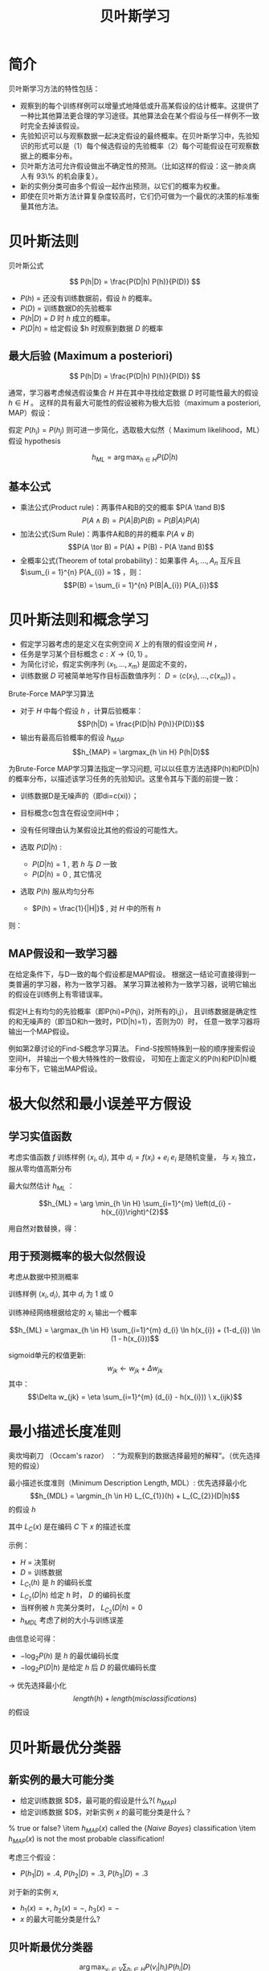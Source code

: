  # +LaTeX_CLASS: article
#+LATEX_HEADER: \usepackage{etex}
#+LATEX_HEADER: \usepackage{amsmath}
 # +LATEX_HEADER: \usepackage[usenames]{color}
#+LATEX_HEADER: \usepackage{pstricks}
#+LATEX_HEADER: \usepackage{pgfplots}
#+LATEX_HEADER: \usepackage{tikz}
#+LATEX_HEADER: \usepackage[europeanresistors,americaninductors]{circuitikz}
#+LATEX_HEADER: \usepackage{colortbl}
#+LATEX_HEADER: \usepackage{yfonts}
#+LATEX_HEADER: \usetikzlibrary{shapes,arrows}
#+LATEX_HEADER: \usetikzlibrary{positioning}
#+LATEX_HEADER: \usetikzlibrary{arrows,shapes}
#+LATEX_HEADER: \usetikzlibrary{intersections}
#+LATEX_HEADER: \usetikzlibrary{calc,patterns,decorations.pathmorphing,decorations.markings}
#+LATEX_HEADER: \usepackage[BoldFont,SlantFont,CJKchecksingle]{xeCJK}
#+LATEX_HEADER: \setCJKmainfont[BoldFont=Evermore Hei]{Evermore Kai}
#+LATEX_HEADER: \setCJKmonofont{Evermore Kai}
 # +LATEX_HEADER: \xeCJKsetup{CJKglue=\hspace{0pt plus .08 \baselineskip }}
#+LATEX_HEADER: \usepackage{pst-node}
#+LATEX_HEADER: \usepackage{pst-plot}
#+LATEX_HEADER: \psset{unit=5mm}

#+startup: beamer
#+LaTeX_CLASS: beamer
# +LaTeX_CLASS_OPTIONS: [bigger]
#+latex_header: \usepackage{beamerarticle}
# +latex_header: \mode<beamer>{\usetheme{JuanLesPins}}
#+latex_header: \mode<beamer>{\usetheme{Frankfurt}}
#+latex_header: \mode<beamer>{\usecolortheme{dove}}
#+latex_header: \mode<article>{\hypersetup{colorlinks=true,pdfborder={0 0 0}}}

#+TITLE:  贝叶斯学习
#+AUTHOR:    
#+EMAIL:
#+DATE:
#+DESCRIPTION:
#+KEYWORDS:
#+LANGUAGE:  en
#+OPTIONS:   H:3 num:t toc:t \n:nil @:t ::t |:t ^:t -:t f:t *:t <:t
#+OPTIONS:   TeX:t LaTeX:t skip:nil d:nil todo:t pri:nil tags:not-in-toc
#+INFOJS_OPT: view:nil toc:nil ltoc:t mouse:underline buttons:0 path:http://orgmode.org/org-info.js
#+EXPORT_SELECT_TAGS: export
#+EXPORT_EXCLUDE_TAGS: noexport
#+LINK_UP:   
#+LINK_HOME: 
#+XSLT:
#+latex_header: \AtBeginSection[]{\begin{frame}<beamer>\frametitle{Topic}\tableofcontents[currentsection]\end{frame}}

#+latex_header:\setbeamercovered{transparent}
#+BEAMER_FRAME_LEVEL: 3
#+COLUMNS: %40ITEM %10BEAMER_env(Env) %9BEAMER_envargs(Env Args) %4BEAMER_col(Col) %10BEAMER_extra(Extra)






* 简介
贝叶斯学习方法的特性包括：
- 观察到的每个训练样例可以增量式地降低或升高某假设的估计概率。这提供了一种比其他算法更合理的学习途径。其他算法会在某个假设与任一样例不一致时完全去掉该假设。
- 先验知识可以与观察数据一起决定假设的最终概率。在贝叶斯学习中，先验知识的形式可以是（1）每个候选假设的先验概率（2）每个可能假设在可观察数据上的概率分布。
- 贝叶斯方法可允许假设做出不确定性的预测。（比如这样的假设：这一肺炎病人有 93\% 的机会康复）。
- 新的实例分类可由多个假设一起作出预测，以它们的概率为权重。
- 即使在贝叶斯方法计算复杂度较高时，它们仍可做为一个最优的决策的标准衡量其他方法。

* 贝叶斯法则

贝叶斯公式

\[ P(h|D) = \frac{P(D|h) P(h)}{P(D)} \]


- $P(h)$ = 还没有训练数据前，假设 $h$ 的概率。
- $P(D)$ = 训练数据D的先验概率
- $P(h|D)$ = $D$ 时 $h$ 成立的概率。
- $P(D|h)$ = 给定假设 $h 时观察到数据 $D$ 的概率

** 最大后验 (Maximum a posteriori)

\[ P(h|D) = \frac{P(D|h) P(h)}{P(D)} \]

通常，学习器考虑候选假设集合 $H$ 并在其中寻找给定数据 $D$ 时可能性最大的假设 $h\in H$ 。
这样的具有最大可能性的假设被称为极大后验（maximum a posteriori, MAP）假设：

\begin{eqnarray}
& h_{MAP} & = \arg \max_{h \in H} P(h|D)\nonumber \\
& & = \arg \max_{h \in H} \frac{P(D|h) P(h)}{P(D)} \nonumber \\
& & = \arg \max_{h \in H}P(D|h) P(h) \nonumber
\end{eqnarray}

假定 $P(h_{i})=P(h_{j})$ 则可进一步简化，选取极大似然（ Maximum likelihood，ML）假设
 hypothesis

$$h_{ML}=\arg \max_{h \in H}P(D|h)$$

** 基本公式

- 乘法公式(Product rule)：两事件A和B的交的概率 $P(A \tand B)$
  $$P(A \land B) = P(A|B) P(B) = P(B|A) P(A)$$
- 加法公式(Sum Rule)：两事件A和B的并的概率 $P(A\lor B)$
  $$P(A \tor B) = P(A) + P(B) - P(A \tand B)$$
- 全概率公式(Theorem of total probability)：如果事件 $A_{1}, \ldots, A_{n}$ 互斥且 $\sum_{i = 1}^{n} P(A_{i}) = 1$ ，则：
  $$P(B) = \sum_{i = 1}^{n} P(B|A_{i}) P(A_{i})$$

* 贝叶斯法则和概念学习


- 假定学习器考虑的是定义在实例空间 $X$ 上的有限的假设空间 $H$ ，
- 任务是学习某个目标概念 $c:X\rightarrow \{0,1\}$ 。
- 为简化讨论，假定实例序列 $\langle x_{1}, \ldots, x_{m}\rangle$ 是固定不变的，
- 训练数据 $D$ 可被简单地写作目标函数值序列： $D = \langle c(x_{1}),\ldots, c(x_{m})\rangle$  。


Brute-Force MAP学习算法
- 对于 $H$ 中每个假设 $h$ ，计算后验概率：
  $$P(h|D) = \frac{P(D|h) P(h)}{P(D)}$$
- 输出有最高后验概率的假设 $h_{MAP}$ 
  $$h_{MAP} = \argmax_{h \in H} P(h|D)$$

为Brute-Force MAP学习算法指定一学习问题, 可以以任意方法选择P(h)和P(D|h)的概率分布，以描述该学习任务的先验知识。这里令其与下面的前提一致：
- 训练数据D是无噪声的（即di=c(xi)）；
- 目标概念c包含在假设空间H中；
- 没有任何理由认为某假设比其他的假设的可能性大。

- 选取 $P(D|h)$ :
    - $P(D|h)=1$ , 若 $h$ 与 $D$ 一致
    - $P(D|h)=0$ , 其它情况
- 选取 $P(h)$ 服从均匀分布
    - $P(h) = \frac{1}{|H|}$ , 对 $H$ 中的所有 $h$

则：

\begin{equation*}
P(h|D) = \left\{ \begin{array}{cl}
  \frac{1}{|VS_{H,D}|} & \mbox{if $h$ is consistent with $D$} \\
\\
  0  & \mbox{otherwise} 
\end{array} \right.
\end{equation*}

[[./image/bayes-vs.png]]


[[./image/vs-map-equivalent.png]]


** MAP假设和一致学习器
在给定条件下，与D一致的每个假设都是MAP假设。
根据这一结论可直接得到一类普遍的学习器，称为一致学习器。
某学习算法被称为一致学习器，说明它输出的假设在训练例上有零错误率。

假定H上有均匀的先验概率（即P(hi)=P(hj)，对所有的i,j），
且训练数据是确定性的和无噪声的（即当D和h一致时，P(D|h)=1），否则为0）时，
任意一致学习器将输出一个MAP假设。

例如第2章讨论的Find-S概念学习算法。
Find-S按照特殊到一般的顺序搜索假设空间H，
并输出一个极大特殊性的一致假设，
可知在上面定义的P(h)和P(D|h)概率分布下，它输出MAP假设。

* 极大似然和最小误差平方假设

** 学习实值函数

[[./image/bayes-linear.png]]


考虑实值函数 $f$
训练样例 $\langle x_{i}, d_{i} \rangle$, 其中
$d_{i} = f(x_{i}) + e_{i}$ 
 $e_{i}$ 是随机变量， 与 $x_{i}$ 独立， 服从零均值高斯分布

最大似然估计 $h_{ML}$ ：

$$h_{ML} = \arg \min_{h \in H} \sum_{i=1}^{m} \left(d_{i} -h(x_{i})\right)^{2}$$




\begin{eqnarray}
h_{ML} &= &\arg \max_{h \in H} p(D|h) \nonumber \\
 &= &\arg \max_{h \in H} \prod_{i=1}^{m} p(d_{i}|h) \nonumber \\
&= &\arg \max_{h \in H} \prod_{i=1}^{m} \frac{1}{\sqrt{2 \pi \sigma^{2}}}
e^{-\frac{1}{2}(\frac{d_{i} - h(x_{i})}{\sigma})^{2}} \nonumber
\end{eqnarray}

用自然对数替换，得：

\begin{eqnarray}
h_{ML}  &= &\arg \max_{h \in H}
\sum_{i=1}^{m} \ln \frac{1}{\sqrt{2 \pi \sigma^{2}}} -
\frac{1}{2}\left(\frac{d_{i} - h(x_{i})}{\sigma}\right)^{2} \nonumber \\
  &= &\arg \max_{h \in H} \sum_{i=1}^{m} -
\frac{1}{2}\left(\frac{d_{i} - h(x_{i})}{\sigma}\right)^{2} \nonumber \\
 &= &\arg \max_{h \in H} \sum_{i=1}^{m} - \left(d_{i} - h(x_{i})\right)^{2}
 \nonumber \\
 &= &\arg \min_{h \in H} \sum_{i=1}^{m} \left(d_{i} - h(x_{i})\right)^{2}  \nonumber
\end{eqnarray}

** 用于预测概率的极大似然假设

考虑从数据中预测概率

训练样例 $\langle x_{i}, d_{i} \rangle$, 其中 $d_{i}$ 为 1 或 0

训练神经网络根据给定的 $x_i$ 输出一个概率

$$h_{ML} = \argmax_{h \in H} \sum_{i=1}^{m} d_{i} \ln h(x_{i}) + (1-d_{i})
\ln (1 - h(x_{i}))$$

sigmoid单元的权值更新:
$$w_{jk} \leftarrow w_{jk} +  \Delta w_{jk}$$
其中：
$$\Delta w_{jk} = \eta \sum_{i=1}^{m} (d_{i} - h(x_{i})) \  x_{ijk}$$

* 最小描述长度准则

奥坎坶剃刀 （Occam's razor） ：“为观察到的数据选择最短的解释”。（优先选择短的假设）

最小描述长度准则（Minimum Description Length, MDL）: 优先选择最小化
$$h_{MDL} = \argmin_{h \in H} L_{C_{1}}(h) + L_{C_{2}}(D|h)$$
的假设 $h$

其中 $L_{C}(x)$ 是在编码 $C$ 下 $x$ 的描述长度


示例：
- $H$ = 决策树
- $D$ = 训练数据
- $L_{C_{1}}(h)$  是 $h$ 的编码长度
- $L_{C_{2}}(D|h)$ 给定 $h$ 时， $D$ 的编码长度
- 当样例被 $h$ 完美分类时， $L_{C_{2}}(D|h)=0$ 
- $h_{MDL}$ 考虑了树的大小与训练误差



\begin{eqnarray}
h_{MAP} &= &\arg \max_{h \in H}P(D|h) P(h) \nonumber \\
&= &\arg \max_{h \in H} \log_{2} P(D|h) + \log_{2} P(h)  \nonumber \\
&= &\arg \min_{h \in H} - \log_{2} P(D|h) - \log_{2} P(h) 
\end{eqnarray}

由信息论可得：
\begin{quote}
针对以概率 $p$ 发生的事件，最优 (最短期望编码长度)编码是 $- \log_{2} p$ 位.
\end{quote}

- $- \log_{2} P(h)$ 是 $h$ 的最优编码长度
- $- \log_{2} P(D|h)$ 是给定 $h$ 后 $D$ 的最优编码长度

$\rightarrow$ 优先选择最小化
$$length(h) + length(misclassifications)$$
的假设

* 贝叶斯最优分类器
** 新实例的最大可能分类

- 给定训练数据 $D$，最可能的假设是什么?( $h_{MAP}$)
- 给定训练数据 $D$，对新实例 $x$ 的最可能分类是什么？
% true or false? \item $h_{MAP}(x)$ called the {\em Naive Bayes} classification
\item $h_{MAP}(x)$ is not the most probable classification!
\ei

考虑三个假设：
- $P(h_{1}|D)=.4, \  P(h_{2}|D)=.3, \  P(h_{3}|D)=.3$ \ei
对于新的实例 $x$, 
- $h_{1}(x)=+, \ h_{2}(x)=-, \ h_{3}(x)=-$ 
-  $x$ 的最大可能分类是什么?


** 贝叶斯最优分类器

$$\arg \max_{v_{j} \in V} \sum_{h_{i} \in H} P(v_{j}|h_{i}) P(h_{i}|D)$$

示例:

\begin{eqnarray}
P(h_{1}|D)=.4, & P(-|h_{1})=0, & P(+|h_{1})=1 \nonumber \\
P(h_{2}|D)=.3, & P(-|h_{2})=1, & P(+|h_{2})=0 \nonumber \\
P(h_{3}|D)=.3, & P(-|h_{3})=1, & P(+|h_{3})=0 \nonumber 
\end{eqnarray}
因此
\begin{eqnarray}
\sum_{h_{i} \in H} P(+|h_{i}) P(h_{i}|D) & = & .4 \nonumber \\
\sum_{h_{i} \in H} P(-|h_{i}) P(h_{i}|D) & = & .6 \nonumber
\end{eqnarray}
与
\begin{eqnarray}
\arg \max_{v_{j} \in V} \sum_{h_{i} \in H} P(v_{j}|h_{i}) P(h_{i}|D) & = & -
\nonumber 
\end{eqnarray}

* GIBBS 算法
虽然贝叶斯最优分类器能从给定训练数据中获得最好的性能，应用此算法的开销可能很大。
原因在于它要计算H中每个假设的后验概率，然后合并每个假设的预测，以分类新实例。
一个替代的、非最优的方法是Gibbs算法，定义如下：
 
  当有一待分类新实例时，Gibbs算法简单地按照当前的后验概率分布，使用一随机抽取的假设。

Gibbs算法:
\be
- 按照 $H$ 上的后验概率分布 $P(h|D)$ ，从 $H$ 中随机选择假设 $h$ 。
- 使用h来预言下一实例x的分类。


令人吃惊的是，可证明在一定条件下Gibbs算法的误分类率的期望值最多为贝叶斯最优分类器的两倍。
更精确地讲，期望值是在随机抽取的目标概念上作出，抽取过程按照学习器假定的先验概率。
在此条件下，Gibbs算法的错误率期望值最差为贝叶斯分类器的两倍。
\[ E[error_{Gibbs}] \leq 2 E[error_{Bayes Optimal}] \]


概念学习问题分析：
- 如果学习器假定 $H$ 上有均匀的先验概率，而且如果目标概念实际上也按该分布抽取
- 那么当前变型空间中随机抽取的假设对下一实例分类的期望误差最多为贝叶斯分类器的两倍。



* 朴素贝叶斯分类器（ Naive Bayes Classifier ）
贝叶斯学习方法中实用性很高的一种为朴素贝叶斯学习器，常被称为朴素贝叶斯分类器（naive Bayes classifier）。在某些领域内其性能可与神经网络和决策树学习相当。

何时使用：
- 中等或大训练集
- 描述实例的属性在给定类别后条件独立

已成功应用于
- 诊断
- 文本分类

** 描述

假定目标函数 $f: X \rightarrow V$, 其中每个实例 $x$ 由属性 $\langle a_{1}, a_{2} \ldots a_{n} \rangle$ 描述.  

 $f(x)$ 的最大可能值为:
\begin{eqnarray}
v_{MAP} &= &\arg \max_{v_{j} \in V} P(v_{j} | a_{1}, a_{2} \ldots a_{n})  \nonumber \\ 
v_{MAP} &= &\arg \max_{v_{j} \in V} \frac{P(a_{1}, a_{2} \ldots a_{n}|v_{j})
P(v_{j})}{P(a_{1}, a_{2} \ldots a_{n})} \nonumber \\ 
&= &\arg \max_{v_{j} \in V} P(a_{1}, a_{2} \ldots a_{n}|v_{j}) P(v_{j}) \nonumber
\end{eqnarray}

Naive Bayes 假定:
\[ P(a_{1}, a_{2} \ldots a_{n}|v_{j}) = \prod_{i} P(a_{i} | v_{j}) \]

可得： 

\[\mbox{\bf Naive Bayes classifier: } v_{NB} = \arg \max_{v_{j} \in V} P(v_{j})\prod_{i} P(a_{i} | v_{j}) \]

** 算法

Naive\_Bayes\_Learn($examples$)
- 对每个目标值 $v_j$
   - $\hat{P}(v_j) \leftarrow$ 估计 $P(v_j)$
   - 对每个属性 $a$ 的 每个可能 取值 $a_i$ 
      - $\hat{P}(a_i|v_j) \leftarrow$ 估计 $P(a_i|v_j)$ 

Classify\_New\_Instance($x$)
$$v_{NB} = \arg \max_{v_{j} \in V} \hat{P}(v_{j}) \prod_{a_i \in x} \hat{P}(a_{i} | v_{j})$$

** 示例

PlayTennis中, 新实例： 

  $$\langle Outlk=sun, Temp=cool, Humid=high, Wind=strong \rangle$$

- 不同目标值的概率可以基于这14个训练样例的频率很容易地估计出：
    - $P(PlayTennis=yes)=9/14=0.64$
    - $P(PlayTennis=no)=5/14=0.36$
- 相似地，可以估计出条件概率，例如对于Wind=Strong有：
    - $P(Wind=strong|PlayTennis=yes)=3/9=0.33$
    - $P(Wind=strong|PlayTennis=no)=3/5=0.60$
- 计算:
    $$v_{NB} = \argmax_{v_{j} \in V} P(v_{j}) \prod_{i} P(a_{i} | v_{j})$$
    \[P(y)\ P(sun|y)\ P(cool|y)\ P(high|y)\ P(strong|y) = .005 \]
    \[P(n)\ P(sun|n)\ P(cool|n)\ P(high|n)\ P(strong|n) = .021 \]
    \[ \rightarrow v_{NB} = n \]




** Naive Bayes: Subtleties
- 通常不满足独立性假定
    $$P(a_{1}, a_{2} \ldots a_{n}|v_{j}) = \prod_{i} P(a_{i} | v_{j})$$
- 但还是会有很好的表现。注意：不需要估计到的后验概率 $\hat{P}(v_j|x)$ 是正确的，只需要：
    $$\arg\max_{v_{j}\in V}\hat{P}(v_{j})\prod_{i}\hat{P}(a_{i}|v_{j})=\arg\max_{v_{j} \in V}  P(v_{j}) P(a_{1} \ldots, a_n | v_{j})$$

- 当目标值为 $v_j$ 的所有训练实例都没有属性值 $a_i$? 时
    $$\hat{P}(a_i|v_j) = 0 \mbox{, and...}$$
    $$\hat{P}(v_{j}) \prod_{i} \hat{P}(a_{i} | v_{j}) = 0$$
    典型的解决方法是对 $\hat{P}(a_{i} | v_{j})$ 进行贝叶斯估计
       $$\hat{P}(a_{i} | v_{j}) \leftarrow \frac{n_{c} + mp}{n + m}$$
    其中：
      -  $n$ 是 $v=v_j$ 的训练样例的数量number of training examples for which 
      -  $n_c$ 是 $v=v_j$ 且 $a=a_i$ 的样例数量
      -  $p$ 是对 $\hat{P}(a_{i} | v_{j})$ 的先验估计
      -  $m$ 是对先验的权重 (等效样本大小)

* 学习分类文本

- 学习将文本按兴趣分类
- 学习将网页按主题分类


目标概念： $Interesting? : Document \rightarrow \{+,-\}$

- 将文档表示为单词向量
  \item one attribute per word position in document
\item Learning: Use training examples to estimate
   \bi
    \item $P(+)$
    \item $P(-)$
    \item $P(doc|+)$
    \item $P(doc|-)$
    \ei

相素贝叶斯条件独立假定

$$P(doc|v_j) = \prod_{i=1}^{length(doc)} P(a_i=w_k | v_j)$$

其中 $P(a_i=w_k| v_j)$ 是给定 $v_j$ 时， 位置 $i$ 的单词是 $w_k$ 的概率。

另一假定: $P(a_i=w_k|v_j) = P(a_m=w_k|v_j), \forall i,m$

** 算法流程
Learn\_naive\_Bayes\_text($Examples, V$)
Examples为一组文本文档以及它们的目标值。
V为所有可能目标值的集合。
此函数作用是学习概率项 $P(w_k|v_j)$ ，
它描述了从类别 $v_j$ 中的一个文档中随机抽取的一个单词为英文单词 $w_k$ 的概率。该函数也学习类别的先验概率 $P(v_j)$。
- 收集Examples中所有的单词、标点符号以及其他记号
    - $Vocabulary \leftarrow$ 在Examples中任意文本文档中出现的所有单词及记号的集合
- 计算所需要的概率项 $P(v_j)$ 和 $P(w_k|v_j)$
    -  对V中每个目标值 $v_j$
       - $docs_{j} \leftarrow$ Examples中目标值为 $v_j$ 的文档子集
       - $P(v_{j}) \leftarrow \frac{|docs_{j}|}{|Examples|}$
       - $Text_{j} \leftarrow$ 将 $docs_j$ 中所有成员连接起来建立的单个文档
       - $n \leftarrow$ 在 $Text_j$ 中不同单词位置的总数(重复单词多次计算)
       - 对 $Vocabulary$ 中每个单词 $w_k$
            - $n_{k} \leftarrow$ 单词 $w_k$ 出现在 $Text_j$ 中的次数
            - $P(w_{k}|v_{j}) \la \frac{n_{k} + 1}{n + |Vocabulary|}$

Classify_naive_Bayes_text($Doc$)
对文档 $Doc$ 返回其估计的目标值。$a_i$ 代表在 $Doc$ 中的第 $i$ 个位置上出现的单词。
  - $positions \leftarrow$ 在 $Doc$ 中包含的能在 $Vocabulary$ 中找到的记号的所有单词位置
  - 返回
    $$v_{NB} = \arg\max_{v_{j} \in V} P(v_{j}) \prod_{i \in positions}P(a_{i}|v_{j})$$

** Twenty NewsGroups

Given 1000 training documents from each group

Learn to classify new documents according to which newsgroup it came from

\bigskip
\begin{center}
\begin{tabular}{cc}
comp.graphics & misc.forsale\\
comp.os.ms-windows.misc & rec.autos \\
comp.sys.ibm.pc.hardware & rec.motorcycles \\
comp.sys.mac.hardware & rec.sport.baseball \\
comp.windows.x & rec.sport.hockey \\
\ & \ \\
alt.atheism & sci.space \\
soc.religion.christian  & sci.crypt\\
talk.religion.misc & sci.electronics\\
talk.politics.mideast & sci.med \\
talk.politics.misc & \ \\
talk.politics.guns & \ \\
\end{tabular}
\end{center}


Naive Bayes: 89\% classification accuracy


** Article from rec.sport.hockey

#+BEGIN_EXAMPLE
Path: cantaloupe.srv.cs.cmu.edu!das-news.harvard.edu!ogicse!uwm.edu
From: xxx@yyy.zzz.edu (John Doe)
Subject: Re: This year's biggest and worst (opinion)...
Date: 5 Apr 93 09:53:39 GMT

I can only comment on the Kings, but the most 
obvious candidate for pleasant surprise is Alex
Zhitnik. He came highly touted as a defensive 
defenseman, but he's clearly much more than that. 
Great skater and hard shot (though wish he were 
more accurate). In fact, he pretty much allowed 
the Kings to trade away that huge defensive 
liability Paul Coffey. Kelly Hrudey is only the 
biggest disappointment if you thought he was any 
good to begin with. But, at best, he's only a 
mediocre goaltender. A better choice would be 
Tomas Sandstrom, though not through any fault of 
his own, but because some thugs in Toronto decided 
#+END_EXAMPLE


** Learning Curve for 20 Newsgroups

[[./image/bayes-text-results.png]]

\centerline{Accuracy vs. Training set size (1/3 withheld for test)}

* 贝叶斯信念网(Bayesian Belief Networks)

贝叶斯置信网描述的是一组变量所遵从的概率分布，它通过一组条件概率来指定一组条件独立性假定。
朴素贝叶斯分类器假定所有变量在给定目标变量值时为条件独立的，与此不同，贝叶斯置信网中可表述应用到变量的一个子集上的条件独立性假定。
因此，贝叶斯置信网提供了一种中间的方法，它比朴素贝叶斯分类器中条件独立性的全局假定的限制更少，又比在所有变量中计算条件依赖更可行。


** 条件独立

\begin{quote}
{\bf 定义:} 若给定 $Z$ 的值， $X$ 的概率分布独立于 $Y$的值，即：

$$(\forall x_i,y_j,z_k) \ P(X = x_i | Y = y_j, Z = z_k) =   P(X = x_i | Z = z_k)$$

则称 $X$ 在给定 $Z$ 时条件独立于 $Y$ . 记作：
$$P(X | Y,Z) = P(X | Z)$$
\end{quote}

示例: 给定 $Lightning$ 则 $Thunder$ 条件独立于 $Rain$, 
$$P(Thunder | Rain, Lightning) = P(Thunder | Lightning)$$

Naive Bayes 推导中使用了条件独立：
\begin{eqnarray}
P(X,Y|Z) &= &P(X|Y,Z) P(Y|Z)  \nonumber \\
 &= &P(X|Z) P(Y|Z)  \nonumber
\end{eqnarray}


[[./image/bayesnet.png]]

- 贝叶斯网表示联合概率分布的方法是指定一组条件独立性假定（有向无环图），以及一组局部条件概率集合。

- 联合空间中每个变量在贝叶斯网中表示为一结点。
- 对每一变量需要两种类型的信息。首先，网络弧表示断言“此变量在给定其立即前驱时条件独立于其非后继”。


表示联合概率 ：
- 例如： $P(Storm, BusTourGroup, \ldots, ForestFire)$
- 对网络变量的元组 $(Y_1, \ldots, Y_n)$ 取值 $(y_1, \ldots, y_n)$ 的联合概率：
   $$P(y_1, \ldots, y_n) = \prod_{i=1}^{n} P(y_i | Parents(Y_i))$$
其中 $Parents(Y_i)$ 表示网络中 $Y_i$ 的立即前驱的集合。注意 $P(y_i|Parents(Y_i))$ 的值等于与结点Yi关联的条件概率表中的值。


** 贝叶斯网络推理

可以用贝叶斯网在给定其他变量的观察值时推理出某些目标变量（如ForestFire）的值。
由于所处理的是随机变量，所以一般不会赋予目标变量一个确切的值。
真正需要推理的是目标变量的概率分布，它指定了在给与其他变量的观察值条件下，目标变量取每一可能值的概率。
在网络中所有其他变量都确切知道了以后，这一推理步骤是很简单的。
在更通常的情况下,我们希望在知道一部分变量的值（比如Thunder 和BusTourGroup为仅有可用的观察值）时获得某变量的概率分布（如ForestFire）。
一般地，贝叶斯网络可用于在知道某些变量的值或分布时计算网络中另一部分变量的概率分布。

** 学习贝叶斯网络

- 网络结构预先给出，或可由训练数据中推得。
- 所有的网络变量可以直接从每个训练样例中观察到，或某些变量不能观察到。
- 在网络结构的预先已知，并且变量可以从训练样例中完全获得时，通过学习得到条件概率表就比较简单了。只需要象在朴素贝叶斯分类器中那样估计表中的条件概率项。




若网络结构已知，但只有一部分变量值能在数据中观察到。
- 这一问题在某种程度上类似于在人工神经网络中学习隐藏单元的权值，其中输入和输出结点值由训练样例给出，但隐藏单元的值未指定。
- 梯度上升过程可以学习条件概率表中的项。梯度上升过程搜索一个假设空间，它对应于条件概率表中所有可能的项。
- 在梯度上升中最大化的目标函数是给定假设 $h$ 下观察到训练数据 $D$ 的概率 $P(D|h)$ 。按照定义，它对应于对表项搜索极大似然假设。


** 梯度上升算法
使用相应于定义条件概率表的参数的 $\ln P(D|h)$ 的梯度来使 $P(D|h)$ 最大化。令 $w_{ijk}$ 代表一个条件概率表的一个表项。
确切地讲，令 $w_{ijk}$  为在给定父结点 $U_i$ 取值 $u_{ik}$ 时，网络变量 $Y_i$ 值为 $y_{ij}$ 的概率。
对于每个 $w_{ijk}$ ，$\ln P(D|h)$ 的梯度由导数给出。如下面可见，每个导数可如下计算：


令 $w_{ijk}$ 代表一个条件概率表的一个表项。确切地讲，令 $w_{ijk}$  为在给定父结点 $U_i$ 取值 $u_{ik}$ 时，网络变量 $Y_i$ 值为 $y_{ij}$ 的概率。
$$w_{ijk} = P(Y_i=y_{ij} | Parents(Y_i) = \mbox{the list $u_{ik}$ of values)}$$
若  $Y_i = Campfire$ 则 $u_{ik}$ 可能是 $\langle Storm=T, BusTourGroup=F \rangle$

例如，若 $w_{ijk}$ 为图中条件概率表中最右上方的表项，那么 $Y_i$ 为变量 $Campfire$ ， 
$U_i$ 是其父结点的元组 $<Storm, BusTourGroup>$ ， $y_{ij}=True$ ， 并且 $u_{ik}=<False, False>$ 。
 

重复执行梯度上升
- 使用训练数据 $D$ 更新所有 $w_{ijk}$ 
    $$w_{ijk} \la w_{ijk} + \eta \sum_{d \in D} \frac{P_h(y_{ij}, u_{ik} |d)}{w_{ijk}}$$
- 重新归一化 $w_{ijk}$ ， 保证
    - $\sum_{j} w_{ijk} = 1$
    - $0 \leq w_{ijk} \leq 1$

** More on Learning Bayes Nets

可使用 EM 算法
- 假定 $h$ 计算未观测到的变量概率
- 计算新的 $w_{ijk}$ 最大化 $E[\ln P(D|h)]$ ，其中 $D$ 已包含观测到的与未观测到（但计算出了概率）的变量now includes

当结构未知时
- 可使用贪婪搜索增/删结点与边



* Expectation Maximization (EM)

- 观测到部分数据
- 实例的部分属性未知
- 无监督聚类
- 训练 Bayesian Belief Networks
- 学习 Hidden Markov Models

** Generating Data from Mixture of $k$ Gaussians

[[./image/two-gaussians.png]]


每个实例 $x$ 按如下方式产生：
- 按均匀分布选取 $k$ 个高斯分布之一
- 按此高斯分布随机产生一个实例

** EM for Estimating $k$ Means

已知:
- 从 $k$ 个高斯分布产生的实例 $x$
- $k$ 个高斯 分布的 均值 $\langle \mu_1, \ldots, \mu_k \rangle$ 未知
- 不知实例 $x_i$ 从哪个高斯分布产生

求解:
-  $\langle \mu_1, \ldots, \mu_k \rangle$ 的最大似然估计

将实例完整描述为 $y_i = \langle x_i, z_{i1}, z_{i2}\rangle$, 其中
- $z_{ij}$ 为 1 ，当 $x_i$ 由第 $j$ 个高斯分布产生
- $x_i$ 可观测
- $z_{ij}$ 不可观测


EM Algorithm: 随机选取初始值 $h = \langle \mu_1, \mu_2 \rangle$, 然后迭代：
- E step:
    计算每个隐藏变量 $z_{ij}$ 的期望值 $E[z_{ij}]$ ，假定当前假设 $h = \langle \mu_1, \mu_2 \rangle$ 成立
     \begin{eqnarray}
      E[z_{ij}] & = & \frac{p(x=x_i | \mu = \mu_j)}{\sum_{n=1}^{2} p(x = x_i | \mu=\mu_n)} \nonumber \\
      & = & \frac{e^{-\frac{1}{2 \sigma^2} (x_i -  \mu_j)^2}}{\sum_{n=1}^{2} e^{-\frac{1}{2 \sigma^2} (x_i - \mu_n)^2}} \nonumber
     \end{eqnarray}
- M step:
    计算一个新的极大似然假设 $h' = \langle \mu_1', \mu_2' \rangle$ ，
    假定由每个隐藏变量 $z_{ij}$ 所取的值为 E step 中得到的期望值 $E[z_{ij}]$，
    然后将假设 $h =\langle \mu_1, \mu_2 \rangle$ 替换为新的假设 $h' = \langle \mu_1', \mu_2' \rangle$，
     $$\mu_j \la \frac{\sum_{i=1}^m E[z_{ij}] \ \  x_i}{\sum_{i=1}^m E[z_{ij}]}$$

** EM Algorithm

- Converges to local maximum likelihood $h$
- and provides estimates of hidden variables $z_{ij}$
- In fact, local maximum in $E[\ln P(Y|h)]$
  - $Y$ is complete (observable plus unobservable variables) data 
  - Expected value is taken over possible values of unobserved variables in $Y$ 


** General  EM Problem

已知:
- 观测数据 $X=\{x_1, \ldots, x_m\}$
- 未观测数据 $Z=\{z_1, \dots, z_m\}$
- 参数化概率分布 $P(Y|h)$, 其中  $Y=\{y_1, \dots, y_m\}$ 是数据 $y_i = x_i \union z_i$ ，  $h$ 是参数

求解:
- (局部)最大化 $E[\ln P(Y|h)]$ 的 $h$


用于:
- Train Bayesian belief networks
- Unsupervised clustering (e.g., $k$ means)
- Hidden Markov Models


定义似然函数 $Q(h' | h)$ ， 使用观测到的 $X$ 与当前参数 $h$估计 $Z$, 计算 $Y = X \union Z$
$$Q(h' | h) \leftarrow E[ \ln P(Y | h') | h, X ]$$

EM Algorithm:

- Estimation (E) step: 
    使用当前假设 $h$ 和观察到的数据 $X$ 来估计 $Y$ 上的概率分布以计算 $Q(h'|h)$。
    $$Q(h' | h) \leftarrow E[ \ln P(Y | h') | h, X ]$$
- Maximization (M) step:} 
    将假设 $h$ 替换为使 $Q$ 函数最大化的假设 $h'$ ：
    $$h \la \argmax_{h'}  Q(h' | h)$$

